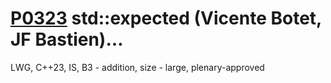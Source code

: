 * [[https://wg21.link/p0323][P0323]] std::expected (Vicente Botet, JF Bastien)...
:PROPERTIES:
:CUSTOM_ID: p0323-stdexpected-vicente-botet-jf-bastien
:END:
LWG, C++23, IS, B3 - addition, size - large, plenary-approved
